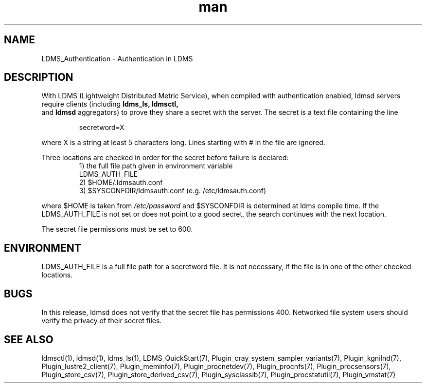 .\" Manpage for LDMS_Authentication
.\" Contact ovis-help@ca.sandia.gov to correct errors or typos.
.TH man 7 "12 Sep 2014" "1.2" "LDMS_Authentication man page"

.SH NAME
LDMS_Authentication \- Authentication in LDMS

.SH DESCRIPTION
With LDMS (Lightweight Distributed Metric Service), when compiled with authentication enabled, ldmsd servers require clients
(including
.BR ldms_ls,
.BR ldmsctl,
 and
.BR ldmsd
aggregators) to prove they share a secret with the server. The secret is a text file containing the line
.PP
.RS
       secretword=X
.RE
.PP
where X is a string at least 5 characters long. Lines starting with # in the file are ignored.
.PP
Three locations are checked in order for the secret before failure is declared:
.RS
.TP
1) the full file path given in environment variable LDMS_AUTH_FILE
.TP
2) $HOME/.ldmsauth.conf
.TP
3) $SYSCONFDIR/ldmsauth.conf (e.g. /etc/ldmsauth.conf)
.RE

where $HOME is taken from
.I /etc/password
and $SYSCONFDIR is determined at ldms compile time. If the LDMS_AUTH_FILE is not set or does not point to a good secret, the search continues with the next location.

The secret file permissions must be set to 600.

.SH ENVIRONMENT
LDMS_AUTH_FILE is a full file path for a secretword file. It is not necessary, if the file is in one of the other checked locations.

.SH BUGS
In this release, ldmsd does not verify that the secret file has permissions 400. Networked file system users should verify the privacy of their secret files.

.SH SEE ALSO
ldmsctl(1), ldmsd(1), ldms_ls(1), LDMS_QuickStart(7),
Plugin_cray_system_sampler_variants(7), Plugin_kgnilnd(7), Plugin_lustre2_client(7), Plugin_meminfo(7), Plugin_procnetdev(7), Plugin_procnfs(7),
Plugin_procsensors(7), Plugin_store_csv(7), Plugin_store_derived_csv(7), Plugin_sysclassib(7), Plugin_procstatutil(7), Plugin_vmstat(7)

